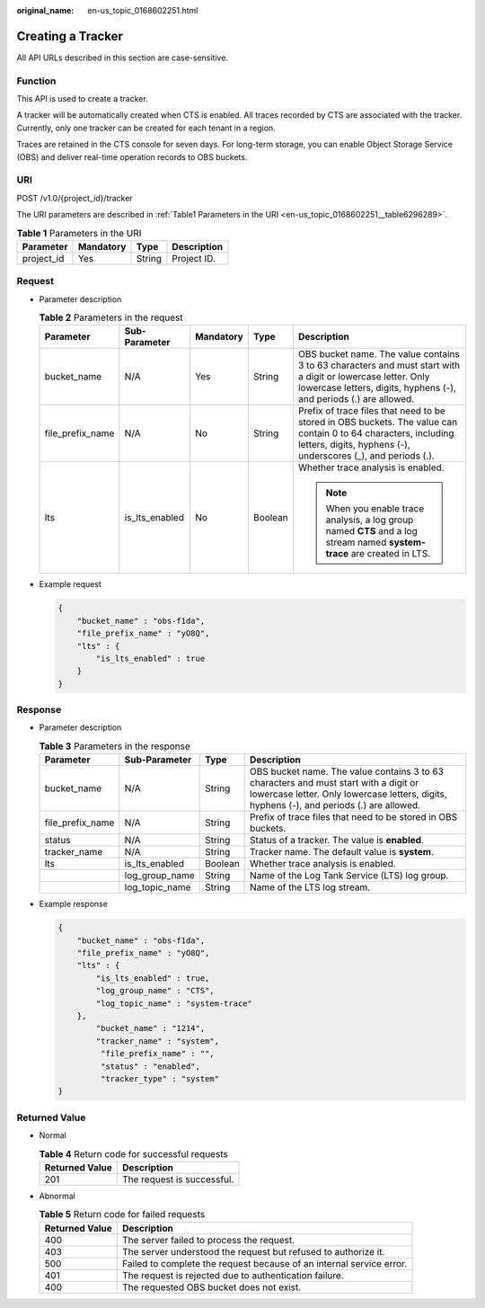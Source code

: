:original_name: en-us_topic_0168602251.html

.. _en-us_topic_0168602251:

Creating a Tracker
==================

All API URLs described in this section are case-sensitive.

Function
--------

This API is used to create a tracker.

A tracker will be automatically created when CTS is enabled. All traces recorded by CTS are associated with the tracker. Currently, only one tracker can be created for each tenant in a region.

Traces are retained in the CTS console for seven days. For long-term storage, you can enable Object Storage Service (OBS) and deliver real-time operation records to OBS buckets.

URI
---

POST /v1.0/{project_id}/tracker

The URI parameters are described in :ref:`Table1 Parameters in the URI <en-us_topic_0168602251__table6296289>`.

.. _en-us_topic_0168602251__table6296289:

.. table:: **Table 1** Parameters in the URI

   ========== ========= ====== ===========
   Parameter  Mandatory Type   Description
   ========== ========= ====== ===========
   project_id Yes       String Project ID.
   ========== ========= ====== ===========

Request
-------

-  Parameter description

   .. table:: **Table 2** Parameters in the request

      +------------------+----------------+-------------+-------------+-----------------------------------------------------------------------------------------------------------------------------------------------------------------------------------+
      | Parameter        | Sub-Parameter  | Mandatory   | Type        | Description                                                                                                                                                                       |
      +==================+================+=============+=============+===================================================================================================================================================================================+
      | bucket_name      | N/A            | Yes         | String      | OBS bucket name. The value contains 3 to 63 characters and must start with a digit or lowercase letter. Only lowercase letters, digits, hyphens (-), and periods (.) are allowed. |
      +------------------+----------------+-------------+-------------+-----------------------------------------------------------------------------------------------------------------------------------------------------------------------------------+
      | file_prefix_name | N/A            | No          | String      | Prefix of trace files that need to be stored in OBS buckets. The value can contain 0 to 64 characters, including letters, digits, hyphens (-), underscores (_), and periods (.).  |
      +------------------+----------------+-------------+-------------+-----------------------------------------------------------------------------------------------------------------------------------------------------------------------------------+
      | lts              | is_lts_enabled | No          | Boolean     | Whether trace analysis is enabled.                                                                                                                                                |
      |                  |                |             |             |                                                                                                                                                                                   |
      |                  |                |             |             | .. note::                                                                                                                                                                         |
      |                  |                |             |             |                                                                                                                                                                                   |
      |                  |                |             |             |    When you enable trace analysis, a log group named **CTS** and a log stream named **system-trace** are created in LTS.                                                          |
      +------------------+----------------+-------------+-------------+-----------------------------------------------------------------------------------------------------------------------------------------------------------------------------------+

-  Example request

   .. code-block::

      {
          "bucket_name" : "obs-f1da",
          "file_prefix_name" : "yO8Q",
          "lts" : {
              "is_lts_enabled" : true
          }
      }

Response
--------

-  Parameter description

   .. table:: **Table 3** Parameters in the response

      +------------------+----------------+---------+-----------------------------------------------------------------------------------------------------------------------------------------------------------------------------------+
      | Parameter        | Sub-Parameter  | Type    | Description                                                                                                                                                                       |
      +==================+================+=========+===================================================================================================================================================================================+
      | bucket_name      | N/A            | String  | OBS bucket name. The value contains 3 to 63 characters and must start with a digit or lowercase letter. Only lowercase letters, digits, hyphens (-), and periods (.) are allowed. |
      +------------------+----------------+---------+-----------------------------------------------------------------------------------------------------------------------------------------------------------------------------------+
      | file_prefix_name | N/A            | String  | Prefix of trace files that need to be stored in OBS buckets.                                                                                                                      |
      +------------------+----------------+---------+-----------------------------------------------------------------------------------------------------------------------------------------------------------------------------------+
      | status           | N/A            | String  | Status of a tracker. The value is **enabled**.                                                                                                                                    |
      +------------------+----------------+---------+-----------------------------------------------------------------------------------------------------------------------------------------------------------------------------------+
      | tracker_name     | N/A            | String  | Tracker name. The default value is **system**.                                                                                                                                    |
      +------------------+----------------+---------+-----------------------------------------------------------------------------------------------------------------------------------------------------------------------------------+
      | lts              | is_lts_enabled | Boolean | Whether trace analysis is enabled.                                                                                                                                                |
      +------------------+----------------+---------+-----------------------------------------------------------------------------------------------------------------------------------------------------------------------------------+
      |                  | log_group_name | String  | Name of the Log Tank Service (LTS) log group.                                                                                                                                     |
      +------------------+----------------+---------+-----------------------------------------------------------------------------------------------------------------------------------------------------------------------------------+
      |                  | log_topic_name | String  | Name of the LTS log stream.                                                                                                                                                       |
      +------------------+----------------+---------+-----------------------------------------------------------------------------------------------------------------------------------------------------------------------------------+

-  Example response

   .. code-block::

      {
          "bucket_name" : "obs-f1da",
          "file_prefix_name" : "yO8Q",
          "lts" : {
              "is_lts_enabled" : true,
              "log_group_name" : "CTS",
              "log_topic_name" : "system-trace"
          },
              "bucket_name" : "1214",
              "tracker_name" : "system",
               "file_prefix_name" : "",
               "status" : "enabled",
               "tracker_type" : "system"
      }

Returned Value
--------------

-  Normal

   .. table:: **Table 4** Return code for successful requests

      ============== ==========================
      Returned Value Description
      ============== ==========================
      201            The request is successful.
      ============== ==========================

-  Abnormal

   .. table:: **Table 5** Return code for failed requests

      +----------------+----------------------------------------------------------------------+
      | Returned Value | Description                                                          |
      +================+======================================================================+
      | 400            | The server failed to process the request.                            |
      +----------------+----------------------------------------------------------------------+
      | 403            | The server understood the request but refused to authorize it.       |
      +----------------+----------------------------------------------------------------------+
      | 500            | Failed to complete the request because of an internal service error. |
      +----------------+----------------------------------------------------------------------+
      | 401            | The request is rejected due to authentication failure.               |
      +----------------+----------------------------------------------------------------------+
      | 400            | The requested OBS bucket does not exist.                             |
      +----------------+----------------------------------------------------------------------+
